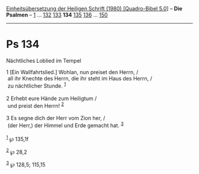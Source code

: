 :PROPERTIES:
:ID:       54597bed-3c54-4c98-91bc-389985edf663
:END:
<<navbar>>
[[../index.html][Einheitsübersetzung der Heiligen Schrift (1980)
[Quadro-Bibel 5.0]]] -- *Die Psalmen* -- [[file:Ps_1.html][1]] ...
[[file:Ps_132.html][132]] [[file:Ps_133.html][133]] *134*
[[file:Ps_135.html][135]] [[file:Ps_136.html][136]] ...
[[file:Ps_150.html][150]]

--------------

* Ps 134
  :PROPERTIES:
  :CUSTOM_ID: ps-134
  :END:

<<verses>>

<<v1>>
**** Nächtliches Loblied im Tempel
     :PROPERTIES:
     :CUSTOM_ID: nächtliches-loblied-im-tempel
     :END:
1 [Ein Wallfahrtslied.] Wohlan, nun preiset den Herrn, /\\
 all ihr Knechte des Herrn, die ihr steht im Haus des Herrn, /\\
 zu nächtlicher Stunde. ^{[[#fn1][1]]}\\
\\

<<v2>>
2 Erhebt eure Hände zum Heiligtum /\\
 und preist den Herrn! ^{[[#fn2][2]]}\\
\\

<<v3>>
3 Es segne dich der Herr vom Zion her, /\\
 (der Herr,) der Himmel und Erde gemacht hat. ^{[[#fn3][3]]}\\
\\

^{[[#fnm1][1]]} ℘ 135,1f

^{[[#fnm2][2]]} ℘ 28,2

^{[[#fnm3][3]]} ℘ 128,5; 115,15
